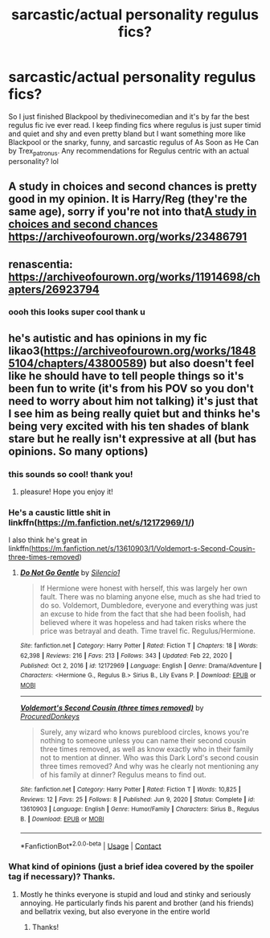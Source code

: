 #+TITLE: sarcastic/actual personality regulus fics?

* sarcastic/actual personality regulus fics?
:PROPERTIES:
:Author: buy_gold_bye
:Score: 4
:DateUnix: 1621452888.0
:DateShort: 2021-May-20
:FlairText: Request
:END:
So I just finished Blackpool by thedivinecomedian and it's by far the best regulus fic ive ever read. I keep finding fics where regulus is just super timid and quiet and shy and even pretty bland but I want something more like Blackpool or the snarky, funny, and sarcastic regulus of As Soon as He Can by Trex_patronus. Any recommendations for Regulus centric with an actual personality? lol


** A study in choices and second chances is pretty good in my opinion. It is Harry/Reg (they're the same age), sorry if you're not into that[[https://archiveofourown.org/works/23486791][A study in choices and second chances]] [[https://archiveofourown.org/works/23486791]]
:PROPERTIES:
:Author: petty_pie
:Score: 1
:DateUnix: 1621458153.0
:DateShort: 2021-May-20
:END:


** renascentia: [[https://archiveofourown.org/works/11914698/chapters/26923794]]
:PROPERTIES:
:Author: Lower-Consequence
:Score: 1
:DateUnix: 1621463720.0
:DateShort: 2021-May-20
:END:

*** oooh this looks super cool thank u
:PROPERTIES:
:Author: buy_gold_bye
:Score: 1
:DateUnix: 1621492347.0
:DateShort: 2021-May-20
:END:


** he's autistic and has opinions in my fic likao3([[https://archiveofourown.org/works/18485104/chapters/43800589]]) but also doesn't feel like he should have to tell people things so it's been fun to write (it's from his POV so you don't need to worry about him not talking) it's just that I see him as being really quiet but and thinks he's being very excited with his ten shades of blank stare but he really isn't expressive at all (but has opinions. So many options)
:PROPERTIES:
:Author: karigan_g
:Score: 1
:DateUnix: 1621492044.0
:DateShort: 2021-May-20
:END:

*** this sounds so cool! thank you!
:PROPERTIES:
:Author: buy_gold_bye
:Score: 1
:DateUnix: 1621492380.0
:DateShort: 2021-May-20
:END:

**** pleasure! Hope you enjoy it!
:PROPERTIES:
:Author: karigan_g
:Score: 1
:DateUnix: 1621493321.0
:DateShort: 2021-May-20
:END:


*** He's a caustic little shit in linkffn([[https://m.fanfiction.net/s/12172969/1/]])

I also think he's great in linkffn([[https://m.fanfiction.net/s/13610903/1/Voldemort-s-Second-Cousin-three-times-removed]])
:PROPERTIES:
:Author: karigan_g
:Score: 1
:DateUnix: 1621493294.0
:DateShort: 2021-May-20
:END:

**** [[https://www.fanfiction.net/s/12172969/1/][*/Do Not Go Gentle/*]] by [[https://www.fanfiction.net/u/630655/Silencio1][/Silencio1/]]

#+begin_quote
  If Hermione were honest with herself, this was largely her own fault. There was no blaming anyone else, much as she had tried to do so. Voldemort, Dumbledore, everyone and everything was just an excuse to hide from the fact that she had been foolish, had believed where it was hopeless and had taken risks where the price was betrayal and death. Time travel fic. Regulus/Hermione.
#+end_quote

^{/Site/:} ^{fanfiction.net} ^{*|*} ^{/Category/:} ^{Harry} ^{Potter} ^{*|*} ^{/Rated/:} ^{Fiction} ^{T} ^{*|*} ^{/Chapters/:} ^{18} ^{*|*} ^{/Words/:} ^{62,398} ^{*|*} ^{/Reviews/:} ^{216} ^{*|*} ^{/Favs/:} ^{213} ^{*|*} ^{/Follows/:} ^{343} ^{*|*} ^{/Updated/:} ^{Feb} ^{22,} ^{2020} ^{*|*} ^{/Published/:} ^{Oct} ^{2,} ^{2016} ^{*|*} ^{/id/:} ^{12172969} ^{*|*} ^{/Language/:} ^{English} ^{*|*} ^{/Genre/:} ^{Drama/Adventure} ^{*|*} ^{/Characters/:} ^{<Hermione} ^{G.,} ^{Regulus} ^{B.>} ^{Sirius} ^{B.,} ^{Lily} ^{Evans} ^{P.} ^{*|*} ^{/Download/:} ^{[[http://www.ff2ebook.com/old/ffn-bot/index.php?id=12172969&source=ff&filetype=epub][EPUB]]} ^{or} ^{[[http://www.ff2ebook.com/old/ffn-bot/index.php?id=12172969&source=ff&filetype=mobi][MOBI]]}

--------------

[[https://www.fanfiction.net/s/13610903/1/][*/Voldemort's Second Cousin (three times removed)/*]] by [[https://www.fanfiction.net/u/13553949/ProcuredDonkeys][/ProcuredDonkeys/]]

#+begin_quote
  Surely, any wizard who knows pureblood circles, knows you're nothing to someone unless you can name their second cousin three times removed, as well as know exactly who in their family not to mention at dinner. Who was this Dark Lord's second cousin three times removed? And why was he clearly not mentioning any of his family at dinner? Regulus means to find out.
#+end_quote

^{/Site/:} ^{fanfiction.net} ^{*|*} ^{/Category/:} ^{Harry} ^{Potter} ^{*|*} ^{/Rated/:} ^{Fiction} ^{T} ^{*|*} ^{/Words/:} ^{10,825} ^{*|*} ^{/Reviews/:} ^{12} ^{*|*} ^{/Favs/:} ^{25} ^{*|*} ^{/Follows/:} ^{8} ^{*|*} ^{/Published/:} ^{Jun} ^{9,} ^{2020} ^{*|*} ^{/Status/:} ^{Complete} ^{*|*} ^{/id/:} ^{13610903} ^{*|*} ^{/Language/:} ^{English} ^{*|*} ^{/Genre/:} ^{Humor/Family} ^{*|*} ^{/Characters/:} ^{Sirius} ^{B.,} ^{Regulus} ^{B.} ^{*|*} ^{/Download/:} ^{[[http://www.ff2ebook.com/old/ffn-bot/index.php?id=13610903&source=ff&filetype=epub][EPUB]]} ^{or} ^{[[http://www.ff2ebook.com/old/ffn-bot/index.php?id=13610903&source=ff&filetype=mobi][MOBI]]}

--------------

*FanfictionBot*^{2.0.0-beta} | [[https://github.com/FanfictionBot/reddit-ffn-bot/wiki/Usage][Usage]] | [[https://www.reddit.com/message/compose?to=tusing][Contact]]
:PROPERTIES:
:Author: FanfictionBot
:Score: 1
:DateUnix: 1621493319.0
:DateShort: 2021-May-20
:END:


*** What kind of opinions (just a brief idea covered by the spoiler tag if necessary)? Thanks.
:PROPERTIES:
:Author: I_love_DPs
:Score: 1
:DateUnix: 1621493661.0
:DateShort: 2021-May-20
:END:

**** Mostly he thinks everyone is stupid and loud and stinky and seriously annoying. He particularly finds his parent and brother (and his friends) and bellatrix vexing, but also everyone in the entire world
:PROPERTIES:
:Author: karigan_g
:Score: 2
:DateUnix: 1621494821.0
:DateShort: 2021-May-20
:END:

***** Thanks!
:PROPERTIES:
:Author: I_love_DPs
:Score: 1
:DateUnix: 1621494899.0
:DateShort: 2021-May-20
:END:
